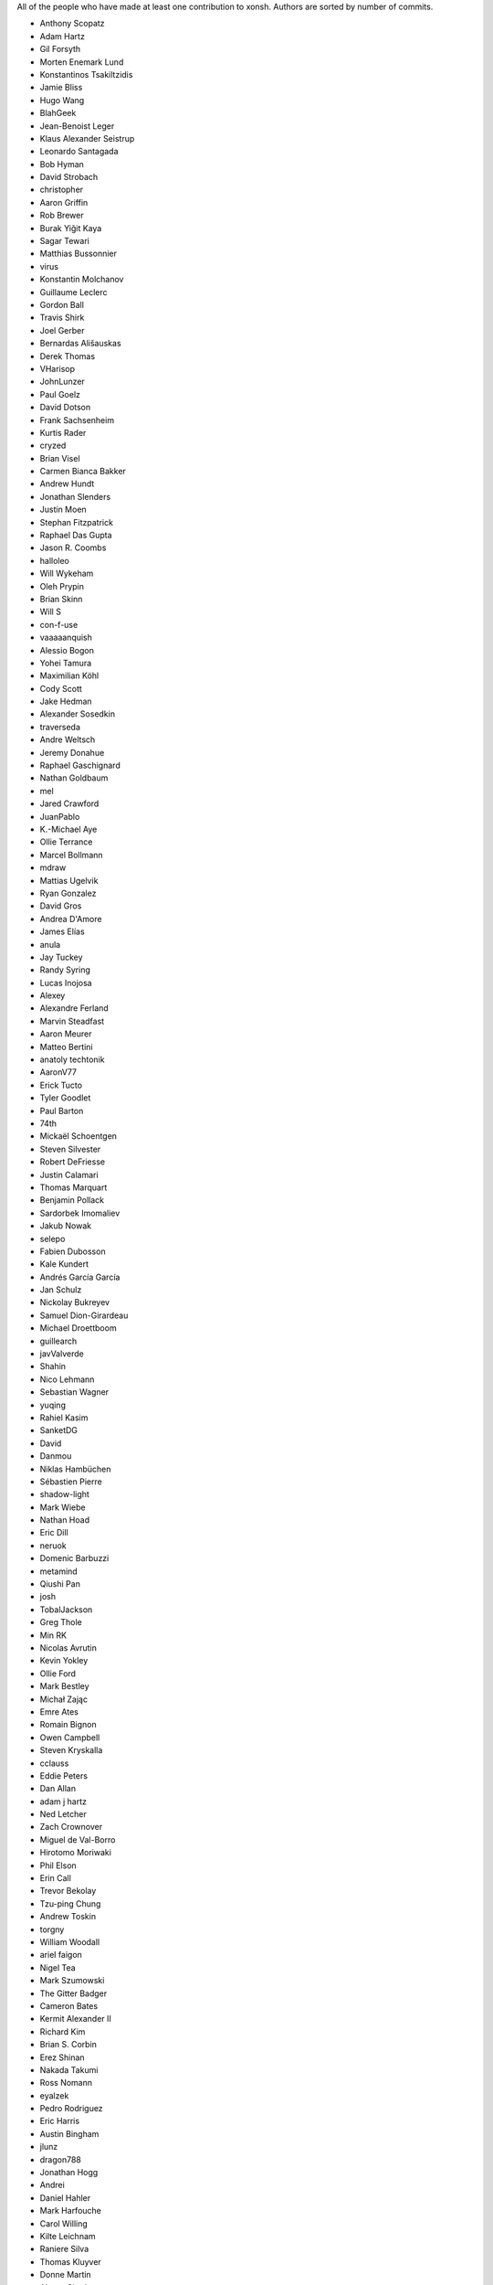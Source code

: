 All of the people who have made at least one contribution to xonsh.
Authors are sorted by number of commits.

* Anthony Scopatz
* Adam Hartz
* Gil Forsyth
* Morten Enemark Lund
* Konstantinos Tsakiltzidis
* Jamie Bliss
* Hugo Wang
* BlahGeek
* Jean-Benoist Leger
* Klaus Alexander Seistrup
* Leonardo Santagada
* Bob Hyman
* David Strobach
* christopher
* Aaron Griffin
* Rob Brewer
* Burak Yiğit Kaya
* Sagar Tewari
* Matthias Bussonnier
* virus
* Konstantin Molchanov
* Guillaume Leclerc
* Gordon Ball
* Travis Shirk
* Joel Gerber
* Bernardas Ališauskas
* Derek Thomas
* VHarisop
* JohnLunzer
* Paul Goelz
* David Dotson
* Frank Sachsenheim
* Kurtis Rader
* cryzed
* Brian Visel
* Carmen Bianca Bakker
* Andrew Hundt
* Jonathan Slenders
* Justin Moen
* Stephan Fitzpatrick
* Raphael Das Gupta
* Jason R. Coombs
* halloleo
* Will Wykeham
* Oleh Prypin
* Brian Skinn
* Will S
* con-f-use
* vaaaaanquish
* Alessio Bogon
* Yohei Tamura
* Maximilian Köhl
* Cody Scott
* Jake Hedman
* Alexander Sosedkin
* traverseda
* Andre Weltsch
* Jeremy Donahue
* Raphael Gaschignard
* Nathan Goldbaum
* mel
* Jared Crawford
* JuanPablo
* K.-Michael Aye
* Ollie Terrance
* Marcel Bollmann
* mdraw
* Mattias Ugelvik
* Ryan Gonzalez
* David Gros
* Andrea D'Amore
* James Elías
* anula
* Jay Tuckey
* Randy Syring
* Lucas Inojosa
* Alexey
* Alexandre Ferland
* Marvin Steadfast
* Aaron Meurer
* Matteo Bertini
* anatoly techtonik
* AaronV77
* Erick Tucto
* Tyler Goodlet
* Paul Barton
* 74th
* Mickaël Schoentgen
* Steven Silvester
* Robert DeFriesse
* Justin Calamari
* Thomas Marquart
* Benjamin Pollack
* Sardorbek Imomaliev
* Jakub Nowak
* selepo
* Fabien Dubosson
* Kale Kundert
* Andrés García García
* Jan Schulz
* Nickolay Bukreyev
* Samuel Dion-Girardeau
* Michael Droettboom
* guillearch
* javValverde
* Shahin
* Nico Lehmann
* Sebastian Wagner
* yuqing
* Rahiel Kasim
* SanketDG
* David
* Danmou
* Niklas Hambüchen
* Sébastien Pierre
* shadow-light
* Mark Wiebe
* Nathan Hoad
* Eric Dill
* neruok
* Domenic Barbuzzi
* metamind
* Qiushi Pan
* josh
* TobalJackson
* Greg Thole
* Min RK
* Nicolas Avrutin
* Kevin Yokley
* Ollie Ford
* Mark Bestley
* Michał Zając
* Emre Ates
* Romain Bignon
* Owen Campbell
* Steven Kryskalla
* cclauss
* Eddie Peters
* Dan Allan
* adam j hartz
* Ned Letcher
* Zach Crownover
* Miguel de Val-Borro
* Hirotomo Moriwaki
* Phil Elson
* Erin Call
* Trevor Bekolay
* Tzu-ping Chung
* Andrew Toskin
* torgny
* William Woodall
* ariel faigon
* Nigel Tea
* Mark Szumowski
* The Gitter Badger
* Cameron Bates
* Kermit Alexander II
* Richard Kim
* Brian S. Corbin
* Erez Shinan
* Nakada Takumi
* Ross Nomann
* eyalzek
* Pedro Rodriguez
* Eric Harris
* Austin Bingham
* jlunz
* dragon788
* Jonathan Hogg
* Andrei
* Daniel Hahler
* Mark Harfouche
* Carol Willing
* Kilte Leichnam
* Raniere Silva
* Thomas Kluyver
* Donne Martin
* Alexey Shrub
* Jean-Christophe Fillion-Robin
* Charlie Arnold
* Nate Tangsurat
* Michael Ensslin
* dbxnr
* sushobhana
* Florian Mounier
* Glen Zangirolami
* adamheins
* Joseph Paul
* Daniel Milde
* Katriel Cohn-Gordon
* Chad Kennedy
* stonebig
* Ronny Pfannschmidt
* Troy de Freitas
* Rodrigo Oliveira
* Gyuri Horak
* goodboy
* Atsushi Morimoto


